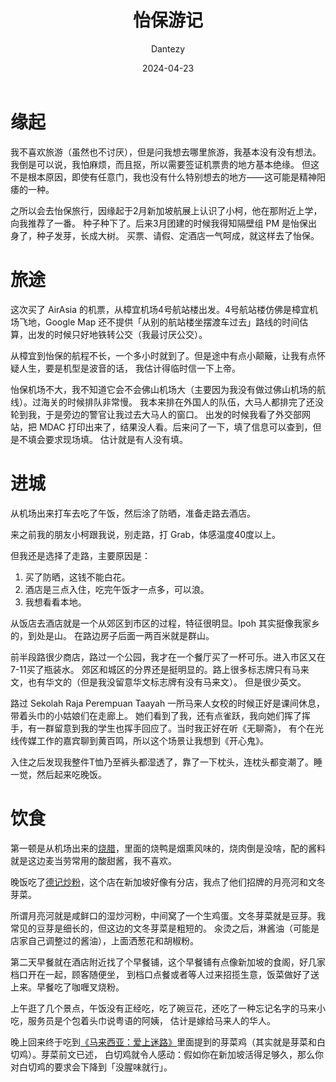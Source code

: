 #+HUGO_BASE_DIR: ../
#+HUGO_SECTION: zh/posts
#+hugo_auto_set_lastmod: t
#+hugo_tags: ipoh travelling
#+hugo_categories: log
#+hugo_draft: false
#+description: 记录一下 Ipoh 旅游的经历。
#+author: Dantezy
#+date: 2024-04-23
#+TITLE: 怡保游记
* 缘起
我不喜欢旅游（虽然也不讨厌），但是问我想去哪里旅游，我基本没有没有想法。
我倒是可以说，我怕麻烦，而且抠，所以需要签证机票贵的地方基本绝缘。
但这不是根本原因，即使有任意门，我也没有什么特别想去的地方——这可能是精神阳痿的一种。

之所以会去怡保旅行，因缘起于2月新加坡航展上认识了小柯，他在那附近上学，向我推荐了一番。
种子种下了。后来3月团建的时候我得知隔壁组 PM 是怡保出身了，种子发芽，长成大树。
买票、请假、定酒店一气呵成，就这样去了怡保。
* 旅途
这次买了 AirAsia 的机票，从樟宜机场4号航站楼出发。4号航站楼仿佛是樟宜机场飞地，Google Map
还不提供「从别的航站楼坐摆渡车过去」路线的时间估算，出发的时候只好地铁转公交（我最讨厌公交）。

从樟宜到怡保的航程不长，一个多小时就到了。但是途中有点小颠簸，让我有点怀疑人生，要是机型是波音的话，
我估计得临时信一下上帝。

怡保机场不大，我不知道它会不会佛山机场大（主要因为我没有做过佛山机场的航线）。过海关的时候排队非常慢。
我本来排在外国人的队伍，大马人都排完了还没轮到我，于是旁边的警官让我过去大马人的窗口。
出发的时候我看了外交部网站，把 MDAC 打印出来了，结果没人看。后来问了一下，填了信息可以查到，但是不填会要求现场填。
估计就是有人没有填。
* 进城
从机场出来打车去吃了午饭，然后涂了防晒，准备走路去酒店。

来之前我的朋友小柯跟我说，别走路，打 Grab，体感温度40度以上。

但我还是选择了走路，主要原因是：

1. 买了防晒，这钱不能白花。
2. 酒店是三点入住，吃完午饭才一点多，可以浪。
3. 我想看看本地。

从饭店去酒店就是一个从郊区到市区的过程，特征很明显。Ipoh 其实挺像我家乡的，到处是山。
在路边房子后面一两百米就是群山。

前半段路很少商店，路过一个公园，我才在一个餐厅买了一杯可乐。进入市区又在7-11买了瓶装水。
郊区和城区的分界还是挺明显的。路上很多标志牌只有马来文，也有华文的（但是我没留意华文标志牌有没有马来文）。
但是很少英文。

路过 Sekolah Raja Perempuan Taayah  一所马来人女校的时候正好是课间休息，带着头巾的小姑娘们在走廊上。
她们看到了我，还有点雀跃，我向她们挥了挥手，有一群留意到我的学生也挥手回应了。当时我正好在听《无聊斋》，
有个在光线传媒工作的嘉宾聊到黄百鸣，所以这个场景让我想到《开心鬼》。

入住之后发现我整件T恤乃至裤头都湿透了，靠了一下枕头，连枕头都变潮了。睡一觉，然后起来吃晚饭。
* 饮食
第一顿是从机场出来的[[https://maps.app.goo.gl/ELfece8oCyLZ628T6][烧腊]]，里面的烧鸭是烟熏风味的，烧肉倒是没啥，配的酱料就是这边麦当劳常用的酸甜酱，我不喜欢。

晚饭吃了[[https://maps.app.goo.gl/KMyWVxoQbfP1XxGQA][德记炒粉]]，这个店在新加坡好像有分店，我点了他们招牌的月亮河和文冬芽菜。

所谓月亮河就是咸鲜口的湿炒河粉，中间窝了一个生鸡蛋。文冬芽菜就是豆芽。我常见的豆芽是细长的，但这边的文冬芽菜是粗短的。
汆烫之后，淋酱油（可能是店家自己调整过的酱油），上面洒葱花和胡椒粉。

第二天早餐就在酒店附近找了个早餐铺，这个早餐铺有点像新加坡的食阁，好几家档口开在一起，顾客随便坐，
到档口点餐或者等人过来招揽生意，饭菜做好了送上来。早餐吃了咖喱叉烧粉。

上午逛了几个景点，午饭没有正经吃，吃了碗豆花，还吃了一种忘记名字的马来小吃，服务员是个包着头巾说粤语的阿姨，
估计是嫁给马来人的华人。

晚上回来终于吃到[[https://book.douban.com/subject/25727391/][《马来西亚：爱上迷路》]]里面提到的芽菜鸡（其实就是芽菜和白切鸡）。芽菜前文已述，
白切鸡就令人感动：假如你在新加坡活得足够久，那么你对白切鸡的要求会下降到「没腥味就行」。
